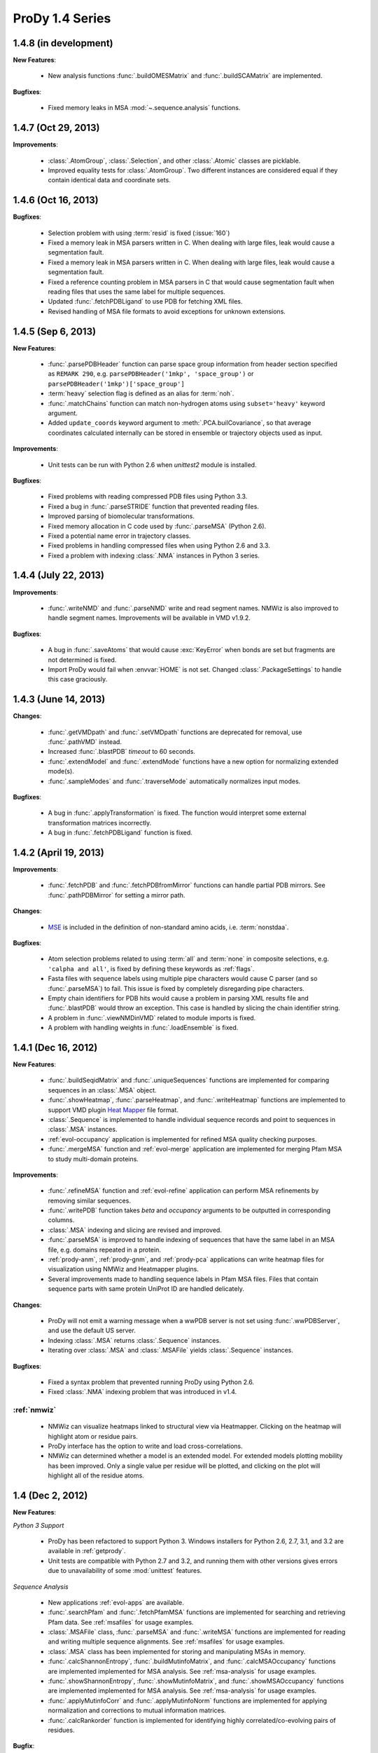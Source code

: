 ProDy 1.4 Series
===============================================================================

1.4.8 (in development)
-------------------------------------------------------------------------------

**New Features**:

  * New analysis functions :func:`.buildOMESMatrix` and :func:`.buildSCAMatrix`
    are implemented.

**Bugfixes**:

  * Fixed memory leaks in MSA :mod:`~.sequence.analysis` functions.

1.4.7 (Oct 29, 2013)
-------------------------------------------------------------------------------

**Improvements**:

  * :class:`.AtomGroup`, :class:`.Selection`, and other :class:`.Atomic`
    classes are picklable.

  * Improved equality tests for :class:`.AtomGroup`. Two different instances
    are considered equal if they contain identical data and coordinate sets.

1.4.6 (Oct 16, 2013)
-------------------------------------------------------------------------------

**Bugfixes**:

  * Selection problem with using :term:`resid` is fixed (:issue:`160`)

  * Fixed a memory leak in MSA parsers written in C.  When dealing with
    large files, leak would cause a segmentation fault.

  * Fixed a memory leak in MSA parsers written in C.  When dealing with
    large files, leak would cause a segmentation fault.

  * Fixed a reference counting problem in MSA parsers in C that would
    cause segmentation fault when reading files that uses the same
    label for multiple sequences.

  * Updated :func:`.fetchPDBLigand` to use PDB for fetching XML files.

  * Revised handling of MSA file formats to avoid exceptions for unknown
    extensions.

1.4.5 (Sep 6, 2013)
-------------------------------------------------------------------------------

**New Features**:

  * :func:`.parsePDBHeader` function can parse space group information
    from header section specified as ``REMARK 290``, e.g.
    ``parsePDBHeader('1mkp', 'space_group')`` or
    ``parsePDBHeader('1mkp')['space_group']``

  * :term:`heavy` selection flag is defined as an alias for :term:`noh`.

  * :func:`.matchChains` function can match non-hydrogen atoms using
    ``subset='heavy'`` keyword argument.

  * Added ``update_coords`` keyword argument to :meth:`.PCA.builCovariance`,
    so that average coordinates calculated internally can be stored in
    ensemble or trajectory objects used as input.

**Improvements**:

  * Unit tests can be run with Python 2.6 when `unittest2` module is installed.

  .. _unittest2: https://pypi.python.org/pypi/unittest2

**Bugfixes**:

  * Fixed problems with reading compressed PDB files using Python 3.3.

  * Fixed a bug in :func:`.parseSTRIDE` function that prevented reading files.

  * Improved parsing of biomolecular transformations.

  * Fixed memory allocation in C code used by :func:`.parseMSA` (Python 2.6).

  * Fixed a potential name error in trajectory classes.

  * Fixed problems in handling compressed files when using Python 2.6 and 3.3.

  * Fixed a problem with indexing :class:`.NMA` instances in Python 3 series.

1.4.4 (July 22, 2013)
-------------------------------------------------------------------------------

**Improvements**:

  * :func:`.writeNMD` and :func:`.parseNMD` write and read segment names.
    NMWiz is also improved to handle segment names. Improvements
    will be available in VMD v1.9.2.

**Bugfixes**:

  * A bug in :func:`.saveAtoms` that would cause :exc:`KeyError` when
    bonds are set but fragments are not determined is fixed.

  * Import ProDy would fail when :envvar:`HOME` is not set. Changed
    :class:`.PackageSettings` to handle this case graciously.


1.4.3 (June 14, 2013)
-------------------------------------------------------------------------------

**Changes**:

  * :func:`.getVMDpath` and :func:`.setVMDpath` functions are deprecated for
    removal, use :func:`.pathVMD` instead.

  * Increased :func:`.blastPDB` *timeout* to 60 seconds.

  * :func:`.extendModel` and :func:`.extendMode` functions have a new option
    for normalizing extended mode(s).

  * :func:`.sampleModes` and :func:`.traverseMode` automatically normalizes
    input modes.


**Bugfixes**:

  * A bug in :func:`.applyTransformation` is fixed. The function would
    interpret some external transformation matrices incorrectly.

  * A bug in :func:`.fetchPDBLigand` function is fixed.


1.4.2 (April 19, 2013)
-------------------------------------------------------------------------------

**Improvements**:

  * :func:`.fetchPDB` and :func:`.fetchPDBfromMirror` functions can handle
    partial PDB mirrors.  See :func:`.pathPDBMirror` for setting a mirror path.

**Changes**:

  * `MSE <http://www.pdb.org/pdb/ligand/ligandsummary.do?hetId=MSE>`_ is
    included in the definition of non-standard amino acids, i.e.
    :term:`nonstdaa`.

**Bugfixes**:

  * Atom selection problems related to using :term:`all` and :term:`none` in
    composite selections, e.g. ``'calpha and all'``, is fixed by defining these
    keywords as :ref:`flags`.

  * Fasta files with sequence labels using multiple pipe characters would
    cause C parser (and so :func:`.parseMSA`) to fail.  This issue is fixed
    by completely disregarding pipe characters.

  * Empty chain identifiers for PDB hits would cause a problem in parsing
    XML results file and :func:`.blastPDB` would throw an exception.  This
    case is handled by slicing the chain identifier string.

  * A problem in :func:`.viewNMDinVMD` related to module imports is fixed.

  * A problem with handling weights in :func:`.loadEnsemble` is fixed.


1.4.1 (Dec 16, 2012)
-------------------------------------------------------------------------------

**New Features**:

  * :func:`.buildSeqidMatrix` and :func:`.uniqueSequences` functions
    are implemented for comparing sequences in an :class:`.MSA` object.

  * :func:`.showHeatmap`, :func:`.parseHeatmap`, and :func:`.writeHeatmap`
    functions are implemented to support VMD plugin `Heat Mapper`_ file format.

    .. _Heat Mapper: http://www.ks.uiuc.edu/Research/vmd/plugins/heatmapper/

  * :class:`.Sequence` is implemented to handle individual sequence records
    and point to sequences in :class:`.MSA` instances.

  * :ref:`evol-occupancy` application is implemented for refined MSA
    quality checking purposes.

  * :func:`.mergeMSA` function and :ref:`evol-merge` application are
    implemented for merging Pfam MSA to study multi-domain proteins.


**Improvements**:

  * :func:`.refineMSA` function and :ref:`evol-refine` application
    can perform MSA refinements by removing similar sequences.

  * :func:`.writePDB` function takes *beta* and *occupancy* arguments
    to be outputted in corresponding columns.

  * :class:`.MSA` indexing and slicing are revised and improved.

  * :func:`.parseMSA` is improved to handle indexing of sequences that
    have the same label in an MSA file, e.g. domains repeated in a protein.

  * :ref:`prody-anm`, :ref:`prody-gnm`, and :ref:`prody-pca` applications
    can write heatmap files for visualization using NMWiz and Heatmapper
    plugins.

  * Several improvements made to handling sequence labels in Pfam MSA files.
    Files that contain sequence parts with same protein UniProt ID are
    handled delicately.

**Changes**:

  * ProDy will not emit a warning message when a wwPDB server is not set
    using :func:`.wwPDBServer`, and use the default US server.

  * Indexing :class:`.MSA` returns :class:`.Sequence` instances.

  * Iterating over :class:`.MSA` and :class:`.MSAFile` yields
    :class:`.Sequence` instances.

**Bugfixes**:

  * Fixed a syntax problem that prevented running ProDy using Python 2.6.

  * Fixed :class:`.NMA` indexing problem that was introduced in v1.4.


:ref:`nmwiz`
^^^^^^^^^^^^

  * NMWiz can visualize heatmaps linked to structural view via Heatmapper.
    Clicking on the heatmap will highlight atom or residue pairs.

  * ProDy interface has the option to write and load cross-correlations.

  * NMWiz can determined whether a model is an extended model. For extended
    models plotting mobility has been improved. Only a single value per residue
    will be plotted, and clicking on the plot will highlight all of the
    residue atoms.


1.4 (Dec 2, 2012)
-------------------------------------------------------------------------------

**New Features**:

*Python 3 Support*

  * ProDy has been refactored to support Python 3.  Windows installers for
    Python 2.6, 2.7, 3.1, and 3.2 are available in :ref:`getprody`.

  * Unit tests are compatible with Python 2.7 and 3.2, and running them with
    other versions gives errors due to unavailability of some :mod:`unittest`
    features.

*Sequence Analysis*

  * New applications :ref:`evol-apps` are available.

  * :func:`.searchPfam` and :func:`.fetchPfamMSA` functions are implemented
    for searching and retrieving Pfam data.  See :ref:`msafiles` for usage
    examples.

  * :class:`.MSAFile` class, :func:`.parseMSA` and :func:`.writeMSA` functions
    are implemented for reading and writing multiple sequence alignments.
    See :ref:`msafiles` for usage examples.

  * :class:`.MSA` class has been implemented for storing and manipulating
    MSAs in memory.

  * :func:`.calcShannonEntropy`, :func:`.buildMutinfoMatrix`, and
    :func:`.calcMSAOccupancy` functions are implemented implemented for
    MSA analysis.  See :ref:`msa-analysis` for usage examples.

  * :func:`.showShannonEntropy`, :func:`.showMutinfoMatrix`, and
    :func:`.showMSAOccupancy` functions are implemented implemented for
    MSA analysis.  See :ref:`msa-analysis` for usage examples.

  * :func:`.applyMutinfoCorr` and :func:`.applyMutinfoNorm` functions are
    implemented for applying normalization and corrections to mutual
    information matrices.

  * :func:`.calcRankorder` function is implemented for identifying highly
    correlated/co-evolving pairs of residues.


**Bugfix**:

  * Selection :bbissue:`12` and  :bbissue:`13` are resolved.

